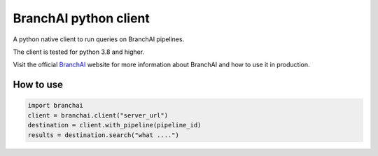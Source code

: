 BranchAI python client
======================

A python native client to run queries on BranchAI pipelines.

The client is tested for python 3.8 and higher.

Visit the official `BranchAI <https://www.branch-ai.com>`_ website for more information about BranchAI and how to use it in production.


How to use
---------------------

.. code-block:: python

  import branchai
  client = branchai.client("server_url")
  destination = client.with_pipeline(pipeline_id)
  results = destination.search("what ....")

